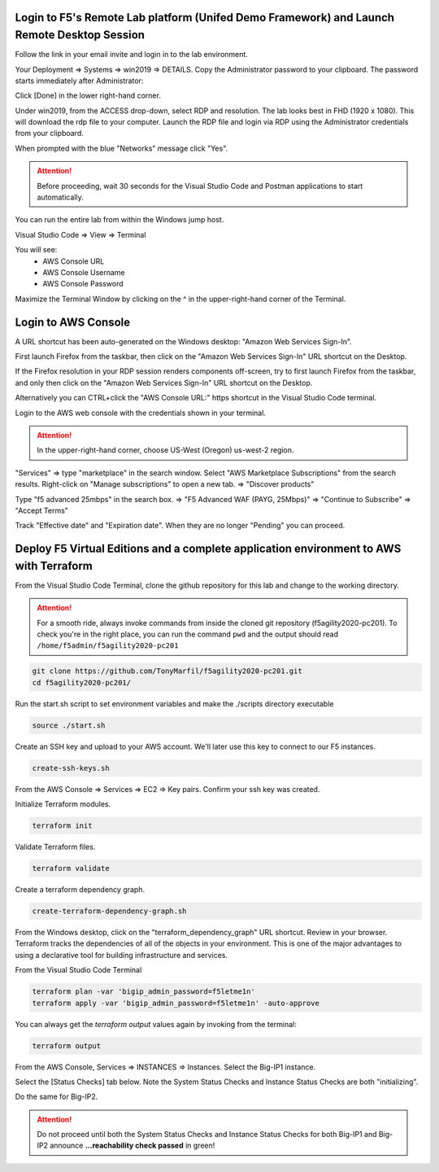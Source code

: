 Login to F5's Remote Lab platform (Unifed Demo Framework) and Launch Remote Desktop Session
===========================================================================================

Follow the link in your email invite and login in to the lab environment.

Your Deployment => Systems => win2019 => DETAILS. Copy the Administrator password to your clipboard. The password starts immediately after Administrator:

.. image:: ./images/00_admin_pass.png
  :scale: 50%

Click [Done] in the lower right-hand corner.

Under win2019, from the ACCESS drop-down, select RDP and resolution. The lab looks best in FHD (1920 x 1080). This will download the rdp file to your computer. Launch the RDP file and login via RDP using the Administrator credentials from your clipboard.

.. image:: ./images/01_rdp.png
  :scale: 50%

When prompted with the blue "Networks" message click "Yes".

.. image:: ./images/02_networks.png
  :scale: 50%

.. attention::

  Before proceeding, wait 30 seconds for the Visual Studio Code and Postman applications to start automatically.

You can run the entire lab from within the Windows jump host.

Visual Studio Code => View => Terminal

You will see:
  - AWS Console URL
  - AWS Console Username
  - AWS Console Password

.. image:: ./images/1_vscode_terminal.png
  :scale: 50%

Maximize the Terminal Window by clicking on the ^ in the upper-right-hand corner of the Terminal.

Login to AWS Console
====================

A URL shortcut has been auto-generated on the Windows desktop: "Amazon Web Services Sign-In".

First launch Firefox from the taskbar, then click on the "Amazon Web Services Sign-In" URL shortcut on the Desktop.

If the Firefox resolution in your RDP session renders components off-screen, try to first launch Firefox from the taskbar, and only then click on the "Amazon Web Services Sign-In" URL shortcut on the Desktop. 

Alternatively you can CTRL+click the "AWS Console URL:" https shortcut in the Visual Studio Code terminal.

.. image:: ./images/3_aws_console_desktop_link.png
  :scale: 50%

Login to the AWS web console with the credentials shown in your terminal.

.. image:: ./images/4_aws_console_login.png
  :scale: 50%

.. attention::

  In the upper-right-hand corner, choose US-West (Oregon) us-west-2 region.

"Services" => type "marketplace" in the search window. Select "AWS Marketplace Subscriptions" from the search results. Right-click on "Manage subscriptions" to open a new tab.
=> "Discover products"

.. image:: ./images/4_aws_console_marketplace.png
  :scale: 50%

Type "f5 advanced 25mbps" in the search box. => "F5 Advanced WAF (PAYG, 25Mbps)" => "Continue to Subscribe" => "Accept Terms"

.. image:: ./images/6_aws_console_marketplace_subscribe.png
  :scale: 50%

.. image:: ./images/7_aws_console_marketplace_accept_terms.png
  :scale: 50%

.. image:: ./images/8_aws_console_marketplace_accept_terms_pending.png
  :scale: 50%

Track "Effective date" and "Expiration date". When they are no longer "Pending" you can proceed.


Deploy F5 Virtual Editions and a complete application environment to AWS with Terraform
=======================================================================================

From the Visual Studio Code Terminal, clone the github repository for this lab and change to the working directory.

.. attention::

  For a smooth ride, always invoke commands from inside the cloned git repository (f5agility2020-pc201). To check you're in the right place, you can run the command ``pwd`` and the output should read ``/home/f5admin/f5agility2020-pc201``

.. code-block:: bash

   git clone https://github.com/TonyMarfil/f5agility2020-pc201.git
   cd f5agility2020-pc201/

.. image:: ./images/9_vscode_git_clone.png
  :scale: 50%

Run the start.sh script to set environment variables and make the ./scripts directory executable

.. code-block:: bash

    source ./start.sh

.. image:: ./images/9_vscode_git_clone_source_start.png
  :scale: 50%

Create an SSH key and upload to your AWS account. We'll later use this key to connect to our F5 instances.

.. code-block:: bash

  create-ssh-keys.sh

.. image:: ./images/10_vscode_create_ssh_key.png
  :scale: 50%

From the AWS Console => Services => EC2 => Key pairs. Confirm your ssh key was created.

.. image:: ./images/14_confirm_ssh_keys.png
  :scale: 50%

Initialize Terraform modules.

.. code-block:: bash

    terraform init

.. image:: ./images/11_vscode_terraform_init.png
  :scale: 50%

Validate Terraform files.

.. code-block:: bash

    terraform validate

.. image:: ./images/12_vscode_terraform_validate.png
  :scale: 50%

Create a terraform dependency graph.

.. code-block:: bash

    create-terraform-dependency-graph.sh

.. image:: ./images/13_vscode_create_terraform_dependency_graph.png
  :scale: 50%

From the Windows desktop, click on the "terraform_dependency_graph" URL shortcut. Review in your browser. Terraform tracks the dependencies of all of the objects in your environment. This is one of the major advantages to using a declarative tool for building infrastructure and services.

.. image:: ./images/14_vscode_terraform_dependency_graph_desktop_link.png
  :scale: 50%

.. image:: ./images/15_terraform_dependency_graph.png
  :scale: 50%

From the Visual Studio Code Terminal

.. code-block:: bash

   terraform plan -var 'bigip_admin_password=f5letme1n'
   terraform apply -var 'bigip_admin_password=f5letme1n' -auto-approve

.. image:: ./images/16_vscode_terraform_plan.png
  :scale: 50%

.. image:: ./images/16_vscode_terraform_plan_complete.png
  :scale: 50%

.. image:: ./images/17_vscode_terraform_apply.png
  :scale: 50%

.. image:: ./images/17_vscode_terraform_apply_complete.png
  :scale: 50%

You can always get the `terraform output` values again by invoking from the terminal:

.. code-block:: bash

   terraform output

From the AWS Console, Services => INSTANCES => Instances. Select the Big-IP1 instance.

.. image:: ./images/19_aws_console_ec2.png
  :scale: 50%
  
Select the [Status Checks] tab below. Note the System Status Checks and Instance Status Checks are both "initializing".

.. image:: ./images/20_aws_console_bigip1_status_check.png
  :scale: 50%

Do the same for Big-IP2.

.. image:: ./images/21_aws_console_bigip2_status_check.png
  :scale: 50%

.. attention::

  Do not proceed until both the System Status Checks and Instance Status Checks for both Big-IP1 and Big-IP2 announce **...reachability check passed** in green!